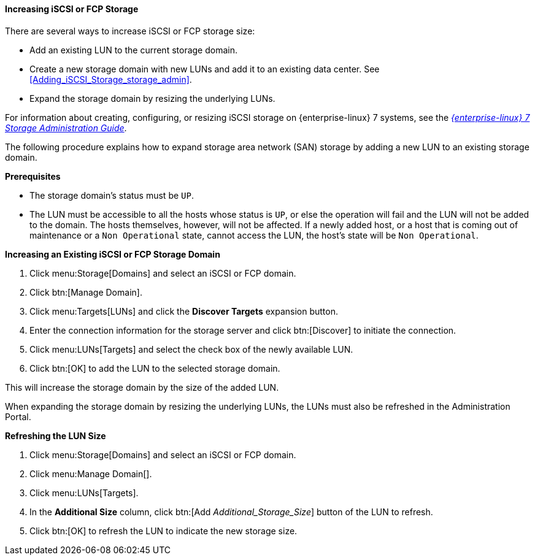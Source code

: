 [[Increasing_iSCSI_or_FCP_Storage]]
==== Increasing iSCSI or FCP Storage

There are several ways to increase iSCSI or FCP storage size:

* Add an existing LUN to the current storage domain.
* Create a new storage domain with new LUNs and add it to an existing data center. See xref:Adding_iSCSI_Storage_storage_admin[].
* Expand the storage domain by resizing the underlying LUNs.

For information about creating, configuring, or resizing iSCSI storage on {enterprise-linux} 7 systems, see the  link:{URL_rhel_docs_legacy}html-single/Storage_Administration_Guide/index.html#osm-target-setup[_{enterprise-linux} 7 Storage Administration Guide_].

The following procedure explains how to expand storage area network (SAN) storage by adding a new LUN to an existing storage domain.

*Prerequisites*

* The storage domain's status must be `UP`.
*  The LUN must be accessible to all the hosts whose status is `UP`, or else the operation will fail and the LUN will not be added to the domain. The hosts themselves, however, will not be affected. If a newly added host, or a host that is coming out of maintenance or a `Non Operational` state, cannot access the LUN, the host's state will be `Non Operational`.

*Increasing an Existing iSCSI or FCP Storage Domain*

. Click menu:Storage[Domains] and select an iSCSI or FCP domain.
. Click btn:[Manage Domain].
. Click menu:Targets[LUNs] and click the *Discover Targets* expansion button.
. Enter the connection information for the storage server and click btn:[Discover] to initiate the connection.
. Click menu:LUNs[Targets] and select the check box of the newly available LUN.
. Click btn:[OK] to add the LUN to the selected storage domain.

This will increase the storage domain by the size of the added LUN.

When expanding the storage domain by resizing the underlying LUNs, the LUNs must also be refreshed in the Administration Portal.

*Refreshing the LUN Size*

. Click menu:Storage[Domains] and select an iSCSI or FCP domain.
. Click menu:Manage Domain[].
. Click menu:LUNs[Targets].
. In the *Additional Size* column, click btn:[Add _Additional_Storage_Size_] button of the LUN to refresh.
. Click btn:[OK] to refresh the LUN to indicate the new storage size.

